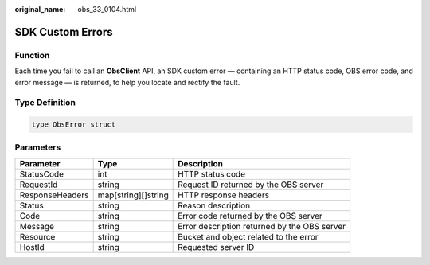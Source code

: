 :original_name: obs_33_0104.html

.. _obs_33_0104:

SDK Custom Errors
=================

Function
--------

Each time you fail to call an **ObsClient** API, an SDK custom error — containing an HTTP status code, OBS error code, and error message — is returned, to help you locate and rectify the fault.

Type Definition
---------------

.. code-block::

   type ObsError struct

Parameters
----------

+-----------------+---------------------+----------------------------------------------+
| Parameter       | Type                | Description                                  |
+=================+=====================+==============================================+
| StatusCode      | int                 | HTTP status code                             |
+-----------------+---------------------+----------------------------------------------+
| RequestId       | string              | Request ID returned by the OBS server        |
+-----------------+---------------------+----------------------------------------------+
| ResponseHeaders | map[string][]string | HTTP response headers                        |
+-----------------+---------------------+----------------------------------------------+
| Status          | string              | Reason description                           |
+-----------------+---------------------+----------------------------------------------+
| Code            | string              | Error code returned by the OBS server        |
+-----------------+---------------------+----------------------------------------------+
| Message         | string              | Error description returned by the OBS server |
+-----------------+---------------------+----------------------------------------------+
| Resource        | string              | Bucket and object related to the error       |
+-----------------+---------------------+----------------------------------------------+
| HostId          | string              | Requested server ID                          |
+-----------------+---------------------+----------------------------------------------+
